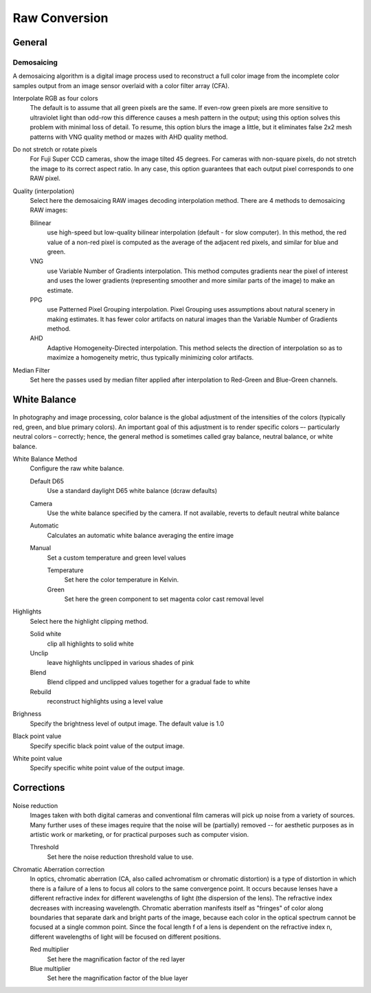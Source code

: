 
**************
Raw Conversion
**************

General
=======

.. figure:: images/prefs-raw-general.png

Demosaicing
-----------

A demosaicing algorithm is a digital image process used to reconstruct a full color image
from the incomplete color samples output from an image sensor overlaid with a color filter array (CFA).

Interpolate RGB as four colors
   The default is to assume that all green pixels are the same.
   If even-row green pixels are more sensitive to ultraviolet light than odd-row this difference causes
   a mesh pattern in the output; using this option solves this problem with minimal loss of detail.
   To resume, this option blurs the image a little, but it eliminates false 2x2 mesh patterns
   with VNG quality method or mazes with AHD quality method.

Do not stretch or rotate pixels
   For Fuji Super CCD cameras, show the image tilted 45 degrees.
   For cameras with non-square pixels, do not stretch the image to its correct aspect ratio.
   In any case, this option guarantees that each output pixel corresponds to one RAW pixel.

Quality (interpolation)
   Select here the demosaicing RAW images decoding interpolation method. There are 4 methods to demosaicing RAW images:

   Bilinear
      use high-speed but low-quality bilinear interpolation (default - for slow computer).
      In this method, the red value of a non-red pixel is computed as the average of the adjacent red pixels, and similar for blue and green.
   VNG
      use Variable Number of Gradients interpolation.
      This method computes gradients near the pixel of interest and uses the lower gradients
      (representing smoother and more similar parts of the image) to make an estimate.
   PPG
      use Patterned Pixel Grouping interpolation. Pixel Grouping uses assumptions about natural scenery in making estimates.
      It has fewer color artifacts on natural images than the Variable Number of Gradients method.
   AHD
      Adaptive Homogeneity-Directed interpolation. This method selects the direction of interpolation
      so as to maximize a homogeneity metric, thus typically minimizing color artifacts.

Median Filter
   Set here the passes used by median filter applied after interpolation to Red-Green and Blue-Green channels.


White Balance
=============

.. figure:: prefs-raw-color.png

In photography and image processing, color balance is the global adjustment of the intensities of the colors
(typically red, green, and blue primary colors). An important goal of this adjustment is to render specific colors –-
particularly neutral colors – correctly; hence, the general method is sometimes called gray balance, neutral balance, or white balance.

White Balance Method
   Configure the raw white balance.

   Default D65
      Use a standard daylight D65 white balance (dcraw defaults)
   Camera
      Use the white balance specified by the camera. If not available, reverts to default neutral white balance
   Automatic
      Calculates an automatic white balance averaging the entire image
   Manual
      Set a custom temperature and green level values

      Temperature
         Set here the color temperature in Kelvin.

      Green
         Set here the green component to set magenta color cast removal level

Highlights
   Select here the highlight clipping method.

   Solid white
      clip all highlights to solid white
   Unclip
      leave highlights unclipped in various shades of pink
   Blend
      Blend clipped and unclipped values together for a gradual fade to white
   Rebuild
      reconstruct highlights using a level value

Brighness
   Specify the brightness level of output image. The default value is 1.0

Black point value
   Specify specific black point value of the output image.

White point value
   Specify specific white point value of the output image. 


Corrections
===========

.. figure:: prefs-raw-corrections.png

Noise reduction
   Images taken with both digital cameras and conventional film cameras will pick up noise from a variety of sources.
   Many further uses of these images require that the noise will be (partially) removed --
   for aesthetic purposes as in artistic work or marketing, or for practical purposes such as computer vision.

   Threshold
      Set here the noise reduction threshold value to use.

Chromatic Aberration correction
   In optics, chromatic aberration (CA, also called achromatism or chromatic distortion)
   is a type of distortion in which there is a failure of a lens to focus all colors to the same convergence point.
   It occurs because lenses have a different refractive index for different wavelengths of light (the dispersion of the lens).
   The refractive index decreases with increasing wavelength.
   Chromatic aberration manifests itself as "fringes" of color along boundaries
   that separate dark and bright parts of the image, because each color in the optical spectrum cannot
   be focused at a single common point. Since the focal length f of a lens is dependent on the refractive index n,
   different wavelengths of light will be focused on different positions.

   Red multiplier
      Set here the magnification factor of the red layer

   Blue multiplier
      Set here the magnification factor of the blue layer 
